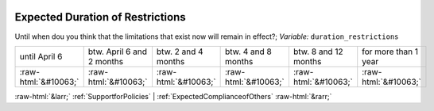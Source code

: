 .. _ExpectedDurationofRestrictions:

 
 .. role:: raw-html(raw) 
        :format: html 

Expected Duration of Restrictions
=================================

Until when dou you think that the limitations that exist now will remain in effect?; *Variable:* ``duration_restrictions``


.. csv-table::

       until April 6, btw. April 6 and 2 months, btw. 2 and 4 months, btw. 4 and 8 months, btw. 8 and 12 months, for more than 1 year
            :raw-html:`&#10063;`,:raw-html:`&#10063;`,:raw-html:`&#10063;`,:raw-html:`&#10063;`,:raw-html:`&#10063;`,:raw-html:`&#10063;`


:raw-html:`&larr;` :ref:`SupportforPolicies` | :ref:`ExpectedComplianceofOthers` :raw-html:`&rarr;`
